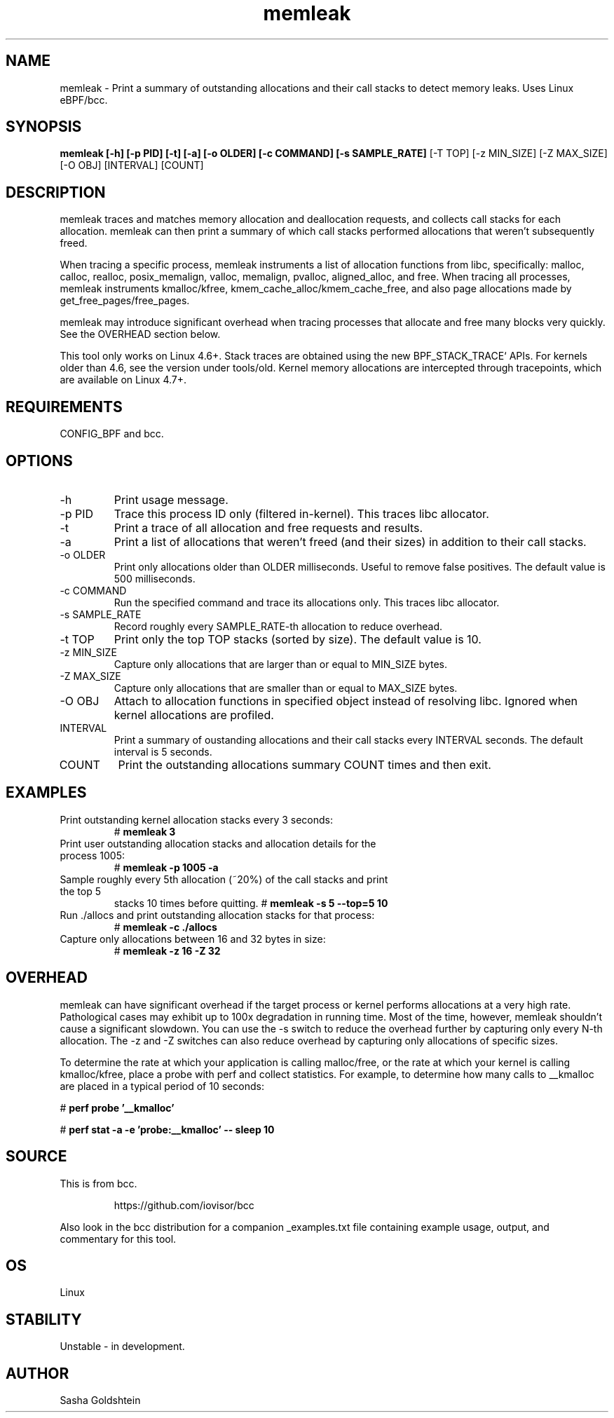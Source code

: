 .TH memleak 8  "2016-01-14" "USER COMMANDS"
.SH NAME
memleak \- Print a summary of outstanding allocations and their call stacks to detect memory leaks. Uses Linux eBPF/bcc.
.SH SYNOPSIS
.B memleak [-h] [-p PID] [-t] [-a] [-o OLDER] [-c COMMAND] [-s SAMPLE_RATE]
[-T TOP] [-z MIN_SIZE] [-Z MAX_SIZE] [-O OBJ] [INTERVAL] [COUNT]
.SH DESCRIPTION
memleak traces and matches memory allocation and deallocation requests, and
collects call stacks for each allocation. memleak can then print a summary
of which call stacks performed allocations that weren't subsequently freed.

When tracing a specific process, memleak instruments a list of allocation
functions from libc, specifically: malloc, calloc, realloc, posix_memalign,
valloc, memalign, pvalloc, aligned_alloc, and free.
When tracing all processes, memleak instruments kmalloc/kfree,
kmem_cache_alloc/kmem_cache_free, and also page allocations made by
get_free_pages/free_pages.

memleak may introduce significant overhead when tracing processes that allocate
and free many blocks very quickly. See the OVERHEAD section below.

This tool only works on Linux 4.6+. Stack traces are obtained using the new BPF_STACK_TRACE` APIs.
For kernels older than 4.6, see the version under tools/old.
Kernel memory allocations are intercepted through tracepoints, which are
available on Linux 4.7+.

.SH REQUIREMENTS
CONFIG_BPF and bcc.
.SH OPTIONS
.TP
\-h
Print usage message.
.TP
\-p PID
Trace this process ID only (filtered in-kernel). This traces libc allocator.
.TP
\-t
Print a trace of all allocation and free requests and results.
.TP
\-a
Print a list of allocations that weren't freed (and their sizes) in addition to their call stacks.
.TP
\-o OLDER
Print only allocations older than OLDER milliseconds. Useful to remove false positives.
The default value is 500 milliseconds.
.TP
\-c COMMAND
Run the specified command and trace its allocations only. This traces libc allocator.
.TP
\-s SAMPLE_RATE
Record roughly every SAMPLE_RATE-th allocation to reduce overhead.
.TP
\-t TOP
Print only the top TOP stacks (sorted by size).
The default value is 10.
.TP
\-z MIN_SIZE
Capture only allocations that are larger than or equal to MIN_SIZE bytes.
.TP
\-Z MAX_SIZE
Capture only allocations that are smaller than or equal to MAX_SIZE bytes.
.TP
\-O OBJ
Attach to allocation functions in specified object instead of resolving libc. Ignored when kernel allocations are profiled.
.TP
INTERVAL
Print a summary of oustanding allocations and their call stacks every INTERVAL seconds.
The default interval is 5 seconds.
.TP
COUNT
Print the outstanding allocations summary COUNT times and then exit.
.SH EXAMPLES
.TP
Print outstanding kernel allocation stacks every 3 seconds:
#
.B memleak 3
.TP
Print user outstanding allocation stacks and allocation details for the process 1005:
#
.B memleak -p 1005 -a
.TP
Sample roughly every 5th allocation (~20%) of the call stacks and print the top 5
stacks 10 times before quitting.
#
.B memleak -s 5 --top=5 10
.TP
Run ./allocs and print outstanding allocation stacks for that process: 
#
.B memleak -c "./allocs"
.TP
Capture only allocations between 16 and 32 bytes in size:
#
.B memleak -z 16 -Z 32
.SH OVERHEAD
memleak can have significant overhead if the target process or kernel performs
allocations at a very high rate. Pathological cases may exhibit up to 100x
degradation in running time. Most of the time, however, memleak shouldn't cause
a significant slowdown. You can use the \-s switch to reduce the overhead
further by capturing only every N-th allocation. The \-z and \-Z switches can
also reduce overhead by capturing only allocations of specific sizes.

To determine the rate at which your application is calling malloc/free, or the
rate at which your kernel is calling kmalloc/kfree, place a probe with perf and
collect statistics. For example, to determine how many calls to __kmalloc are
placed in a typical period of 10 seconds:

#
.B perf probe '__kmalloc'

#
.B perf stat -a -e 'probe:__kmalloc' -- sleep 10

.SH SOURCE
This is from bcc.
.IP
https://github.com/iovisor/bcc
.PP
Also look in the bcc distribution for a companion _examples.txt file containing
example usage, output, and commentary for this tool.
.SH OS
Linux
.SH STABILITY
Unstable - in development.
.SH AUTHOR
Sasha Goldshtein
